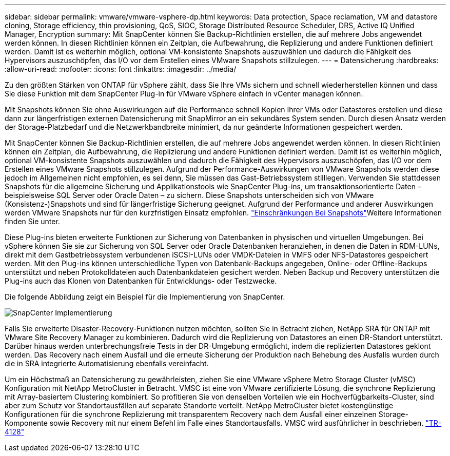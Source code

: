 ---
sidebar: sidebar 
permalink: vmware/vmware-vsphere-dp.html 
keywords: Data protection, Space reclamation, VM and datastore cloning, Storage efficiency, thin provisioning, QoS, SIOC, Storage Distributed Resource Scheduler, DRS, Active IQ Unified Manager, Encryption 
summary: Mit SnapCenter können Sie Backup-Richtlinien erstellen, die auf mehrere Jobs angewendet werden können. In diesen Richtlinien können ein Zeitplan, die Aufbewahrung, die Replizierung und andere Funktionen definiert werden. Damit ist es weiterhin möglich, optional VM-konsistente Snapshots auszuwählen und dadurch die Fähigkeit des Hypervisors auszuschöpfen, das I/O vor dem Erstellen eines VMware Snapshots stillzulegen. 
---
= Datensicherung
:hardbreaks:
:allow-uri-read: 
:nofooter: 
:icons: font
:linkattrs: 
:imagesdir: ../media/


[role="lead"]
Zu den größten Stärken von ONTAP für vSphere zählt, dass Sie Ihre VMs sichern und schnell wiederherstellen können und dass Sie diese Funktion mit dem SnapCenter Plug-in für VMware vSphere einfach in vCenter managen können.

Mit Snapshots können Sie ohne Auswirkungen auf die Performance schnell Kopien Ihrer VMs oder Datastores erstellen und diese dann zur längerfristigen externen Datensicherung mit SnapMirror an ein sekundäres System senden. Durch diesen Ansatz werden der Storage-Platzbedarf und die Netzwerkbandbreite minimiert, da nur geänderte Informationen gespeichert werden.

Mit SnapCenter können Sie Backup-Richtlinien erstellen, die auf mehrere Jobs angewendet werden können. In diesen Richtlinien können ein Zeitplan, die Aufbewahrung, die Replizierung und andere Funktionen definiert werden. Damit ist es weiterhin möglich, optional VM-konsistente Snapshots auszuwählen und dadurch die Fähigkeit des Hypervisors auszuschöpfen, das I/O vor dem Erstellen eines VMware Snapshots stillzulegen. Aufgrund der Performance-Auswirkungen von VMware Snapshots werden diese jedoch im Allgemeinen nicht empfohlen, es sei denn, Sie müssen das Gast-Betriebssystem stilllegen. Verwenden Sie stattdessen Snapshots für die allgemeine Sicherung und Applikationstools wie SnapCenter Plug-ins, um transaktionsorientierte Daten – beispielsweise SQL Server oder Oracle Daten – zu sichern. Diese Snapshots unterscheiden sich von VMware (Konsistenz-)Snapshots und sind für längerfristige Sicherung geeignet. Aufgrund der Performance und anderer Auswirkungen werden VMware Snapshots nur für den kurzfristigen Einsatz empfohlen. link:https://techdocs.broadcom.com/us/en/vmware-cis/vsphere/vsphere/8-0/snapshot-limitations.html["Einschränkungen Bei Snapshots"^]Weitere Informationen finden Sie unter.

Diese Plug-ins bieten erweiterte Funktionen zur Sicherung von Datenbanken in physischen und virtuellen Umgebungen. Bei vSphere können Sie sie zur Sicherung von SQL Server oder Oracle Datenbanken heranziehen, in denen die Daten in RDM-LUNs, direkt mit dem Gastbetriebssystem verbundenen iSCSI-LUNs oder VMDK-Dateien in VMFS oder NFS-Datastores gespeichert werden. Mit den Plug-ins können unterschiedliche Typen von Datenbank-Backups angegeben, Online- oder Offline-Backups unterstützt und neben Protokolldateien auch Datenbankdateien gesichert werden. Neben Backup und Recovery unterstützen die Plug-ins auch das Klonen von Datenbanken für Entwicklungs- oder Testzwecke.

Die folgende Abbildung zeigt ein Beispiel für die Implementierung von SnapCenter.

image:vsphere_ontap_image4.png["SnapCenter Implementierung"]

Falls Sie erweiterte Disaster-Recovery-Funktionen nutzen möchten, sollten Sie in Betracht ziehen, NetApp SRA für ONTAP mit VMware Site Recovery Manager zu kombinieren. Dadurch wird die Replizierung von Datastores an einen DR-Standort unterstützt. Darüber hinaus werden unterbrechungsfreie Tests in der DR-Umgebung ermöglicht, indem die replizierten Datastores geklont werden. Das Recovery nach einem Ausfall und die erneute Sicherung der Produktion nach Behebung des Ausfalls wurden durch die in SRA integrierte Automatisierung ebenfalls vereinfacht.

Um ein Höchstmaß an Datensicherung zu gewährleisten, ziehen Sie eine VMware vSphere Metro Storage Cluster (vMSC) Konfiguration mit NetApp MetroCluster in Betracht. VMSC ist eine von VMware zertifizierte Lösung, die synchrone Replizierung mit Array-basiertem Clustering kombiniert. So profitieren Sie von denselben Vorteilen wie ein Hochverfügbarkeits-Cluster, sind aber zum Schutz vor Standortausfällen auf separate Standorte verteilt. NetApp MetroCluster bietet kostengünstige Konfigurationen für die synchrone Replizierung mit transparentem Recovery nach dem Ausfall einer einzelnen Storage-Komponente sowie Recovery mit nur einem Befehl im Falle eines Standortausfalls. VMSC wird ausführlicher in beschrieben. https://www.netapp.com/pdf.html?item=/media/19773-tr-4128.pdf["TR-4128"^]

